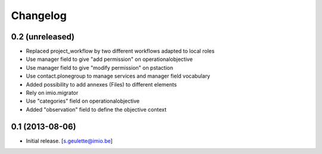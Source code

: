 Changelog
=========

0.2 (unreleased)
----------------
- Replaced project_workflow by two different workflows adapted to local roles
- Use manager field to give "add permission" on operationalobjective
- Use manager field to give "modify permission" on pstaction
- Use contact.plonegroup to manage services and manager field vocabulary
- Added possibility to add annexes (Files) to different elements
- Rely on imio.migrator
- Use "categories" field on operationalobjective
- Added "observation" field to define the objective context

0.1 (2013-08-06)
----------------
- Initial release.
  [s.geulette@imio.be]
